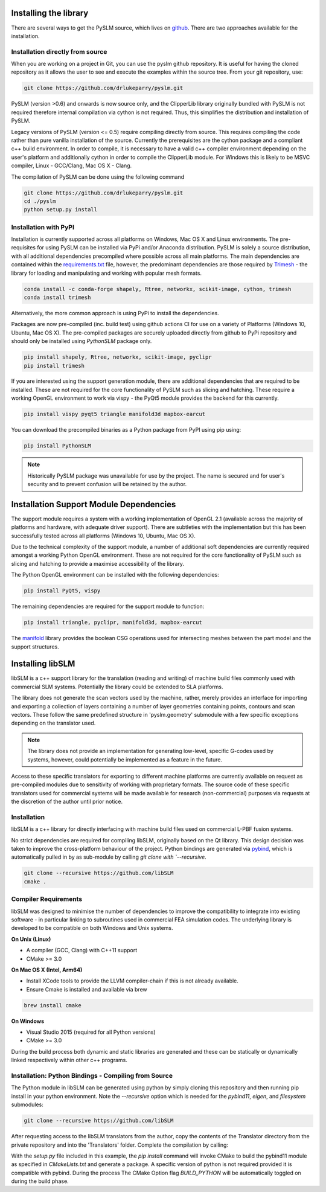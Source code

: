 .. _installing:

Installing the library
######################

There are several ways to get the PySLM source, which lives on
`github <https://github.com/drlukeparry/pyslm>`_. There are two approaches available for the installation.


Installation directly from source
==================================

When you are working on a project in Git, you can use the pyslm github repository. It is useful for having the cloned
repository as it allows the user to see and execute the examples within the source tree. From your git repository, use:

.. code:: bash

    git clone https://github.com/drlukeparry/pyslm.git

PySLM (version >0.6) and onwards is now source only, and the ClipperLib library originally bundled with PySLM is not
required therefore internal compilation via cython is not required. Thus, this simplifies the distribution and
installation of PySLM.

Legacy versions of PySLM (version <= 0.5) require compiling directly from source. This requires compiling the code
rather than pure vanilla installation of the source. Currently the prerequisites are the cython package and a compliant
c++ build environment. In order to compile, it is necessary to have a valid c++ compiler environment depending on the
user's platform and additionally cython in order to compile the ClipperLib module. For Windows this is likely to be MSVC
compiler, Linux - GCC/Clang, Mac OS X - Clang.

The compilation of PySLM can be done using the following command

.. code:: bash

    git clone https://github.com/drlukeparry/pyslm.git
    cd ./pyslm
    python setup.py install


Installation with PyPI
========================

Installation is currently supported across all platforms on Windows, Mac OS X and Linux environments.
The pre-requisites for using PySLM can be installed via PyPi and/or Anaconda distribution. PySLM is solely a source
distribution, with all additional dependencies precompiled where possible across all main platforms. The main
dependencies are contained within the
`requirements.txt <https://github.com/drlukeparry/pyslm/blob/master/requirements.txt>`_
file, however, the predominant dependencies are those required by `Trimesh <https://github.com/mikedh/trimesh>`_ -
the library for loading and manipulating and working with popular mesh formats.

.. code:: bash

    conda install -c conda-forge shapely, Rtree, networkx, scikit-image, cython, trimesh
    conda install trimesh
    
Alternatively, the more common approach is using PyPi to install the dependencies.

Packages are now pre-compiled (inc. build test) using github actions CI for use on a variety of Platforms
(Windows 10, Ubuntu, Mac OS X). The pre-compiled packages are securely uploaded directly from github to PyPi repository
and should only be installed using *PythonSLM* package only.


.. code:: bash

    pip install shapely, Rtree, networkx, scikit-image, pyclipr
    pip install trimesh

If you are interested using the support generation module, there are additional dependencies that
are required to be installed. These are not required for the core functionality of PySLM such as slicing and hatching.
These require a working OpenGL environment to work via vispy - the PyQt5 module provides the backend for this currently.

.. code:: bash

    pip install vispy pyqt5 triangle manifold3d mapbox-earcut

    
You can download the precompiled binaries as a Python package from PyPI using pip using:

.. code-block:: bash

    pip install PythonSLM

.. note::
    Historically PySLM package was unavailable for use by the project. The name is secured and for user's security and
    to prevent confusion will be retained by the author.

Installation Support Module Dependencies
###################################################

The support module requires a system with a working implementation of OpenGL 2.1 (available across the majority of
platforms and hardware, with adequate driver support). There are subtleties with the implementation but this has been
successfully tested across all platforms (Windows 10, Ubuntu, Mac OS X).

Due to the technical complexity of the support module, a number of additional soft dependencies are currently
required amongst a working Python OpenGL environment. These are not required for the core functionality of
PySLM such as slicing and hatching to provide a maximise accessibility of the library.

The Python OpenGL environment can be installed with the following
dependencies:

.. code-block:: bash

    pip install PyQt5, vispy

The remaining dependencies are required for the support module to function:

.. code-block:: bash

    pip install triangle, pyclipr, manifold3d, mapbox-earcut

The `manifold <https://github.com/elalish/manifold>`_ library provides the boolean CSG operations used for intersecting
meshes between the part model and the support structures.

Installing libSLM
###################

libSLM is a c++ support library for the translation (reading and writing) of machine build files commonly used with
commercial SLM systems. Potentially the library could be extended to SLA platforms.

The library does not generate the scan vectors used by the machine, rather, merely provides an interface for
importing and exporting a collection of layers containing a number of layer geometries containing points, contours and
scan vectors. These follow the same predefined structure in 'pyslm.geometry' submodule with a few specific
exceptions depending on the translator used.

.. note::
    The library does not provide an implementation for generating low-level, specific G-codes used by systems, however,
    could potentially be implemented as a feature in the future.

Access to these specific translators for exporting to different machine platforms are currently available on request
as pre-compiled modules due to sensitivity of working with proprietary formats. The source code of these specific
translators used for commercial systems will be made available for research (non-commercial) purposes via requests
at the discretion of the author until prior notice.

Installation
===============

libSLM is a c++ library for directly interfacing with machine build files used on commercial L-PBF fusion systems.

No strict dependencies are required for compiling libSLM, originally based on the Qt library. This design decision was
taken to improve the cross-platform behaviour of the project. Python bindings are generated via
`pybind <https://pybind11.readthedocs.io/en/stable/>`_, which is automatically pulled in by as sub-module by calling
`git clone with `--recursive`.


.. code:: bash

    git clone --recursive https://github.com/libSLM
    cmake .


Compiler Requirements
=========================

libSLM was designed to minimise the number of dependencies to improve the compatibility to integrate into existing software
- in particular linking to subroutines used in commercial FEA simulation codes. The underlying library is developed
to be compatible on both Windows and Unix systems.

**On Unix (Linux)**

* A compiler (GCC, Clang) with C++11 support
* CMake >= 3.0

**On Mac OS X (Intel, Arm64)**

* Install XCode tools to provide the LLVM compiler-chain if this is not already available.
* Ensure Cmake is installed and available via brew

.. code:: bash

    brew install cmake

**On Windows**

* Visual Studio 2015 (required for all Python versions)
* CMake >= 3.0

During the build process both dynamic and static libraries are generated and these can be statically or
dynamically linked respectively within other c++ programs.


Installation: Python Bindings - Compiling from Source
=========================================================

The Python module in libSLM can be generated using python by simply cloning this repository and then running pip install
in your python environment. Note the `--recursive` option which is needed for the `pybind11`, `eigen`, and `filesystem`
submodules:

.. code:: bash

    git clone --recursive https://github.com/libSLM

After requesting access to the libSLM translators from the author, copy the contents of the Translator directory from
the private repository and into the 'Translators' folder. Complete the compilation by calling:

.. code:: bash
    pip install ./libSLM

With the `setup.py` file included in this example, the `pip install` command will invoke CMake to build the pybind11
module as specified in `CMakeLists.txt` and generate a package. A specific version of python is not required provided
it is compatible with pybind. During the process The CMake Option flag `BUILD_PYTHON` will be automatically toggled on
during the build phase.
